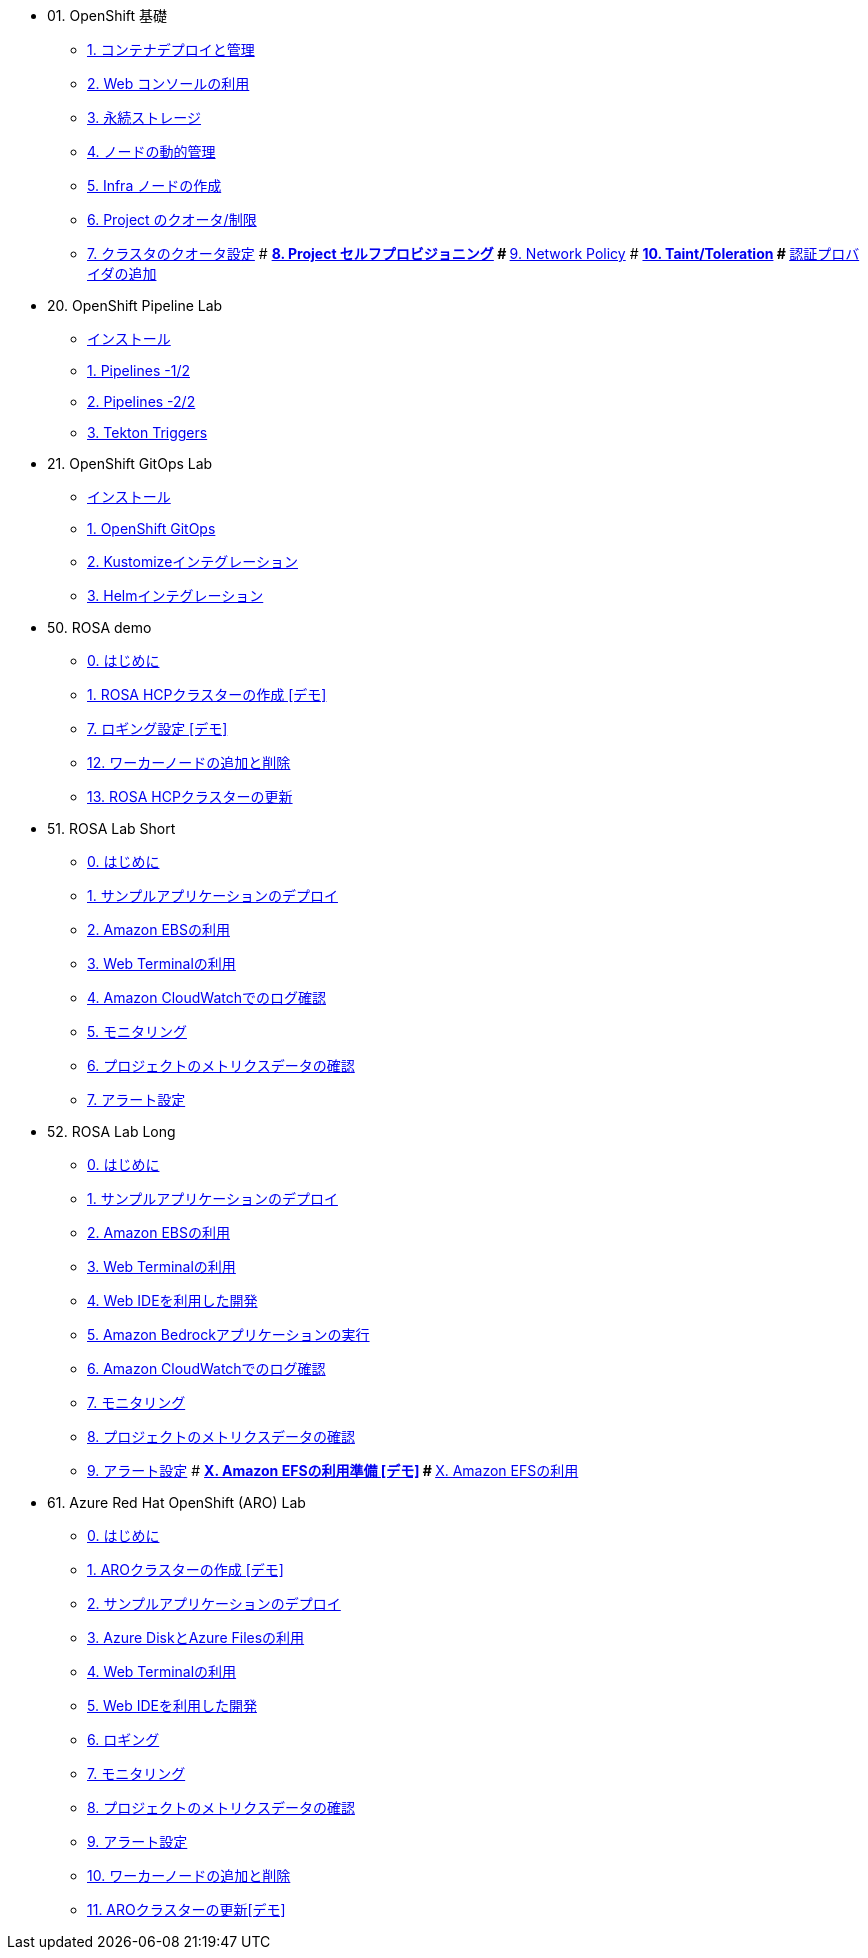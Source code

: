 
* 01. OpenShift 基礎
** xref:01_app-mgmt-basics.adoc[1. コンテナデプロイと管理]
** xref:01_app-deployment.adoc[2. Web コンソールの利用]
** xref:02_app-storage-basics.adoc[3. 永続ストレージ]
** xref:03_machinesets.adoc[4. ノードの動的管理]
** xref:04_infra-nodes.adoc[5. Infra ノードの作成]
** xref:06_template-quota-limits.adoc[6. Project のクオータ/制限]
** xref:07_clusterresourcequota.adoc[7. クラスタのクオータ設定]
# ** xref:08_disabling-project-self-provisioning.adoc[8. Project セルフプロビジョニング]
# ** xref:09_networking.adoc[9. Network Policy]
# ** xref:10_taints-and-tolerations.adoc[10. Taint/Toleration]
# ** xref:05_ldap-groupsync.adoc[認証プロバイダの追加]

* 20. OpenShift Pipeline Lab
** xref:10-pipeline-install.adoc[インストール]
** xref:11-pipelines.adoc[1. Pipelines -1/2]
** xref:12-add-task.adoc[2. Pipelines -2/2]
** xref:13-triggers.adoc[3. Tekton Triggers]

* 21. OpenShift GitOps Lab
** xref:20-GitOps-install.adoc[インストール]
** xref:21-GitOps.adoc[1. OpenShift GitOps]
** xref:22-Kustomize.adoc[2. Kustomizeインテグレーション]
** xref:23-Helm.adoc[3. Helmインテグレーション]


* 50. ROSA demo
** xref:50-rosa-info.adoc[0. はじめに]
** xref:51-rosa-hcp-create.adoc[1. ROSA HCPクラスターの作成 [デモ\]]
** xref:55-1-rosa-log-01.adoc[7. ロギング設定 [デモ\]]
** xref:56-rosa-nodes.adoc[12. ワーカーノードの追加と削除]
** xref:57-rosa-upgrade.adoc[13. ROSA HCPクラスターの更新]

* 51. ROSA Lab Short
** xref:50-rosa-info.adoc[0. はじめに]
** xref:52-rosa-app-deploy.adoc[1. サンプルアプリケーションのデプロイ]
** xref:53-rosa-ebs.adoc[2. Amazon EBSの利用]
** xref:54-1-rosa-web-terminal.adoc[3. Web Terminalの利用]
** xref:55-1-rosa-log-02.adoc[4. Amazon CloudWatchでのログ確認]
** xref:55-2-rosa-monitoring.adoc[5. モニタリング]
** xref:55-3-rosa-project-metrics.adoc[6. プロジェクトのメトリクスデータの確認]
** xref:55-4-rosa-alert.adoc[7. アラート設定]

* 52. ROSA Lab Long
** xref:50-rosa-info.adoc[0. はじめに]
** xref:52-rosa-app-deploy.adoc[1. サンプルアプリケーションのデプロイ]
** xref:53-rosa-ebs.adoc[2. Amazon EBSの利用]
** xref:54-1-rosa-web-terminal.adoc[3. Web Terminalの利用]
** xref:54-2-rosa-dev-spaces.adoc[4. Web IDEを利用した開発]
** xref:58-rosa-bedrock.adoc[5. Amazon Bedrockアプリケーションの実行]
** xref:55-1-rosa-log-02.adoc[6. Amazon CloudWatchでのログ確認]
** xref:55-2-rosa-monitoring.adoc[7. モニタリング]
** xref:55-3-rosa-project-metrics.adoc[8. プロジェクトのメトリクスデータの確認]
** xref:55-4-rosa-alert.adoc[9. アラート設定]
# ** xref:59-X-rosa-efs-01.adoc[X. Amazon EFSの利用準備 [デモ\]]
# ** xref:59-X-rosa-efs-02.adoc[X. Amazon EFSの利用]

* 61. Azure Red Hat OpenShift (ARO) Lab
** xref:60-aro-info.adoc[0. はじめに]
** xref:61-aro-create.adoc[1. AROクラスターの作成 [デモ\]]
** xref:62-aro-app-deploy.adoc[2. サンプルアプリケーションのデプロイ]
** xref:63-aro-storage.adoc[3. Azure DiskとAzure Filesの利用]
** xref:64-aro-web-terminal.adoc[4. Web Terminalの利用]
** xref:65-aro-dev-spaces.adoc[5. Web IDEを利用した開発]
** xref:66-aro-logging.adoc[6. ロギング]
** xref:67-1-aro-monitoring.adoc[7. モニタリング]
** xref:67-2-aro-project-metrics.adoc[8. プロジェクトのメトリクスデータの確認]
** xref:67-3-aro-alert.adoc[9. アラート設定]
** xref:68-aro-nodes.adoc[10. ワーカーノードの追加と削除]
** xref:69-aro-upgrade.adoc[11. AROクラスターの更新[デモ\]]

